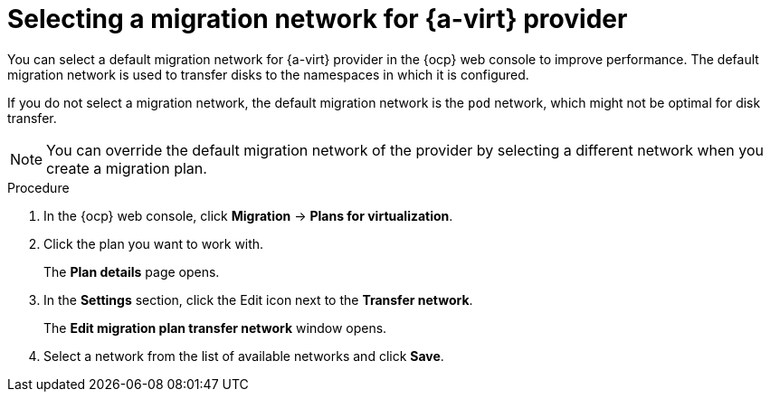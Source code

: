 // Module included in the following assemblies:
//
// * documentation/doc-Migration_Toolkit_for_Virtualization/master.adoc

:_content-type: PROCEDURE
[id="selecting-migration-network-for-virt-provider_{context}"]
= Selecting a migration network for {a-virt} provider

You can select a default migration network for {a-virt} provider in the {ocp} web console to improve performance. The default migration network is used to transfer disks to the namespaces in which it is configured.

If you do not select a migration network, the default migration network is the `pod` network, which might not be optimal for disk transfer.

[NOTE]
====
You can override the default migration network of the provider by selecting a different network when you create a migration plan.
====



.Procedure

. In the {ocp} web console, click *Migration* -> *Plans for virtualization*.
. Click the plan you want to work with.
+
The *Plan details* page opens.
. In the *Settings* section, click the Edit icon next to the *Transfer network*.
+
The *Edit migration plan transfer network* window opens.
. Select a network from the list of available networks and click *Save*.
//. Click the network number in the *Networks* column beside the provider to verify that the selected network is the default migration network.
